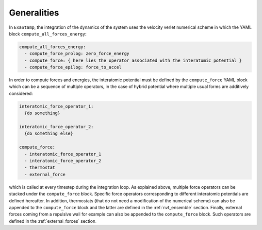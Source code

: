 Generalities
============

In ``ExaStamp``, the integration of the dynamics of the system uses the velocity verlet numerical scheme in which the YAML block ``compute_all_forces_energy``:

.. code-block:: yaml

   compute_all_forces_energy:
     - compute_force_prolog: zero_force_energy
     - compute_force: { here lies the operator associated with the interatomic potential }
     - compute_force_epilog: force_to_accel

In order to compute forces and energies, the interatomic potential must be defined by the ``compute_force`` YAML block which can be a sequence of multiple operators, in the case of hybrid potential where multiple usual forms are additively considered:

.. code-block:: yaml

   interatomic_force_operator_1:
     {do something}
     
   interatomic_force_operator_2:
     {do something else}
     
   compute_force:
     - interatomic_force_operator_1
     - interatomic_force_operator_2       
     - thermostat
     - external_force

which is called at every timestep during the integration loop. As explained above, multiple force operators can be stacked under the ``compute_force`` block. Specific force operators corresponding to different interatomic potentials are defined hereafter. In addition, thermostats (that do not need a modification of the numerical scheme) can also be appended to the ``compute_force`` block and the latter are defined in the :ref:`nvt_ensemble` section. Finally, external forces coming from a repulsive wall for example can also be appended to the ``compute_force`` block. Such operators are defined in the :ref:`external_forces` section.

